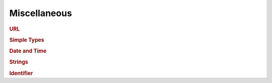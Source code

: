 Miscellaneous
=============

.. productionlist::
   ocp: "attributeCreationOrder" ":" `attr_crt_order` ","
      : "attributePhaseChange" ":" `attr_phase_change` ","
      : "trackTimes" ":" `track_times`
   attr_crt_order:  "H5P_CRT_ORDER_TRACKED"
                 :| "H5P_CRT_ORDER_INDEXED"
   attr_phase_change: "{"
                    : "maxCompact" ":" `non_negative_integer` ","
		    : "minDense" ":" `non_negative_integer`
		    : "}"
   track_times: "false" | "true"

.. rubric:: URL

.. productionlist::
   url: `scheme` "://" `domain` [ ":" `port` ] "/" `path` "#" `fragment`
   scheme: "file" | "http"
   domain: `rfc1738_url_path`
   port: `non_negative_integer`
   path: ( "datasets" | "datatypes" | "groups" ) "/" `identifier`
   fragment: "h5(" `hdf5_path_name` ")"

.. productionlist::
   hdf5_path_name: [ "/" ] `link_name` ("/" `link_name` )*
   link_name: ascii_string_wo_slash | unicode_string_wo_slash


.. rubric:: Simple Types

.. productionlist::
   byte_array: "[" `byte_list` "]"
   byte_list: `byte_value` ("," `byte_value`)*
   byte_value: /0x[0-F][0-F]/
   dims_array: positive_integer_array   
   maxdims_array: "[" `maxdims_list` "]"
   maxdims_list: `maxdim` ("," `maxdim`)*
   maxdim: `positive_integer` | "H5S_UNLIMITED"
   non_negative_integer_array: "[" `non_negative_integer_list` "]"
   non_negative_integer_list: `non_negative_integer`
                            : ("," `non_negative_integer`)*
   non_negative_integer: /integer >= 0/
   positive_integer_array: "[" `positive_integer_list` "]"
   positive_integer_list: `positive_integer`
                        : ("," `positive_integer`)*
   positive_integer: /integer > 0/

.. rubric:: Date and Time

.. productionlist::
   utc_datetime: **TBD**

.. rubric:: Strings

.. productionlist::
   ascii_string_wo_slash: **TBD**
   ascii_string: **TBD**
   unicode_string_wo_slash: **TBD**
   unicode_string: **TBD**

.. rubric:: Identifier

.. productionlist::
   id_reference: `identifier`
   identifier: `uuid` | **TBD**
   uuid:  /[a-f0-9]{8}-[a-f0-9]{4}-[a-f0-9]{4}-[a-f0-9]{4}-[a-f0-9]{12}/
